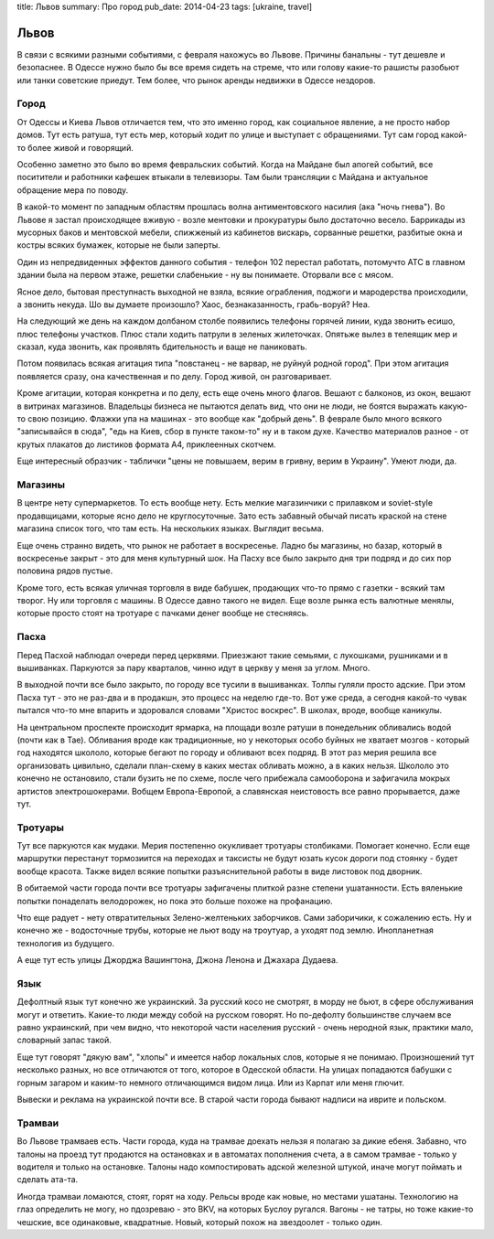 title: Львов
summary: Про город
pub_date: 2014-04-23
tags: [ukraine, travel]

Львов
=====

В связи с всякими разными событиями, с февраля нахожусь во Львове. Причины банальны - тут дешевле и безопаснее. В Одессе нужно было бы все время сидеть на стреме, что или голову какие-то рашисты разобьют или танки советские приедут. Тем более, что рынок аренды недвижки в Одессе нездоров.

Город
-----

От Одессы и Киева Львов отличается тем, что это именно город, как социальное явление, а не просто набор домов. Тут есть ратуша, тут есть мер, который ходит по улице и выступает с обращениями. Тут сам город какой-то более живой и говорящий.

Особенно заметно это было во время февральских событий. Когда на Майдане был апогей событий, все поситители и работники кафешек втыкали в телевизоры. Там были трансляции с Майдана и актуальное обращение мера по поводу.

В какой-то момент по западным областям прошлась волна антиментовского насилия (ака "ночь гнева"). Во Львове я застал происходящее вживую - возле ментовки и прокуратуры было достаточно весело. Баррикады из мусорных баков и ментовской мебели, спижженый из кабинетов вискарь, сорванные решетки, разбитые окна и костры всяких бумажек, которые не были заперты.

.. image:: https://lh6.googleusercontent.com/FwQXUT6bMIKtYnM9VWnZH0UfCo6LsyWPBOZlnz0C9ps=w703-h527-no

Один из непредвиденных эффектов данного события - телефон 102 перестал работать, потомучто АТС в главном здании была на первом этаже, решетки слабенькие - ну вы понимаете. Оторвали все с мясом.

Ясное дело, бытовая преступнасть выходной не взяла, всякие ограбления, поджоги и мародерства происходили, а звонить некуда. Шо вы думаете произошло? Хаос, безнаказанность, грабь-воруй? Неа.

На следующий же день на каждом долбаном столбе появились телефоны горячей линии, куда звонить есишо, плюс телефоны участков. Плюс стали ходить патрули в зеленых жилеточках. Опятьже вылез в телеящик мер и сказал, куда звонить, как проявлять бдительность и ваще не паниковать.

Потом появилась всякая агитация типа "повстанец - не варвар, не руйнуй родной город". При этом агитация появляется сразу, она качественная и по делу. Город живой, он разговаривает.

.. image:: https://lh6.googleusercontent.com/qmD-r556C4gK36LGahhswYzG170m2ScthHjCzxJt2vE=w395-h527-no

.. image:: https://lh6.googleusercontent.com/mZcd0MKxdzs8d5ZneyGsUj9DYM4nbMjM6wCuCNW7LH0=w395-h527-no

Кроме агитации, которая конкретна и по делу, есть еще очень много флагов. Вешают с балконов, из окон, вешают в витринах магазинов. Владельцы бизнеса не пытаются делать вид, что они не люди, не боятся выражать какую-то свою позицию. Флажки упа на машинах - это вообще как "добрый день". В феврале было много всякого "записывайся в сюда", "едь на Киев, сбор в пункте таком-то" ну и в таком духе. Качество материалов разное - от крутых плакатов до листиков формата A4, приклеенных скотчем.

Еще интересный образчик - таблички "цены не повышаем, верим в гривну, верим в Украину". Умеют люди, да.

Магазины
--------

В центре нету супермаркетов. То есть вообще нету. Есть мелкие магазинчики с прилавком и soviet-style продавщицами, которые ясно дело не круглосуточные. Зато есть забавный обычай писать краской на стене магазина список того, что там есть. На нескольких языках. Выглядит весьма.

Еще очень странно видеть, что рынок не работает в воскресенье. Ладно бы магазины, но базар, который в воскресенье закрыт - это для меня культурный шок. На Пасху все было закрыто дня три подряд и до сих пор половина рядов пустые.

Кроме того, есть всякая уличная торговля в виде бабушек, продающих что-то прямо с газетки - всякий там творог. Ну или торговля с машины. В Одессе давно такого не видел. Еще возле рынка есть валютные менялы, которые просто стоят на тротуаре с пачками денег вообще не стесняясь.

Пасха
-----

Перед Пасхой наблюдал очереди перед церквями. Приезжают такие семьями, с лукошками, рушниками и в вышиванках. Паркуются за пару кварталов, чинно идут в церкву у меня за углом. Много.

В выходной почти все было закрыто, по городу все тусили в вышиванках. Толпы гуляли просто адские. При этом Пасха тут - это не раз-два и в продакшн, это процесс на неделю где-то. Вот уже среда, а сегодня какой-то чувак пытался что-то мне впарить и здоровался словами "Христос воскрес". В школах, вроде, вообще каникулы.

На центральном проспекте происходит ярмарка, на площади возле ратуши в понедельник обливались водой (почти как в Тае). Обливания вроде как традиционные, но у некоторых особо буйных не хватает мозгов - который год находятся школоло, которые бегают по городу и обливают всех подряд. В этот раз мерия решила все организовать цивильно, сделали план-схему в каких местах обливать можно, а в каких нельзя. Школоло это конечно не остановило, стали бузить не по схеме, после чего прибежала самооборона и зафигачила мокрых артистов электрошокерами. Вобщем Европа-Европой, а славянская неистовость все равно прорывается, даже тут.

Тротуары
--------

Тут все паркуются как мудаки. Мерия постепенно окукливает тротуары столбиками. Помогает конечно. Если еще маршрутки перестанут тормозиится на переходах и таксисты не будут юзать кусок дороги под стоянку - будет вообще красота. Также видел всякие попытки разъяснительной работы в виде листовок под дворник.

В обитаемой части города почти все тротуары зафигачены плиткой разне степени ушатанности. Есть вяленькие попытки понаделать велодорожек, но пока это больше похоже на профанацию. 

Что еще радует - нету отвратительных Зелено-желтеньких заборчиков. Сами заборичики, к сожалению есть. Ну и конечно же - водосточные трубы, которые не льют воду на троутуар, а уходят под землю. Инопланетная технология из будущего.

А еще тут есть улицы Джорджа Вашингтона, Джона Ленона и Джахара Дудаева.

Язык
----

Дефолтный язык тут конечно же украинский. За русский косо не смотрят, в морду не бьют, в сфере обслуживания могут и ответить. Какие-то люди между собой на русском говорят. Но по-дефолту большинстве случаем все равно украинский, при чем видно, что некоторой части населения русский - очень неродной язык, практики мало, словарный запас такой.

Еще тут говорят "дякую вам", "хлопы" и имеется набор локальных слов, которые я не понимаю. Произношений тут несколько разных, но все отличаются от того, которое в Одесской области. На улицах попадаются бабушки с горным загаром и каким-то немного отличающимся видом лица. Или из Карпат или меня глючит.

Вывески и реклама на украинской почти все. В старой части города бывают надписи на иврите и польском. 

Трамваи
-------

Во Львове трамваев есть. Части города, куда на трамвае доехать нельзя я полагаю за дикие ебеня. Забавно, что талоны на проезд тут продаются на остановках и в автоматах пополнения счета, а в самом трамвае - только у водителя и только на остановке. Талоны надо компостировать адской железной штукой, иначе могут поймать и сделать ата-та.

Иногда трамваи ломаются, стоят, горят на ходу. Рельсы вроде как новые, но местами ушатаны. Технологию на глаз определить не могу, но пдозреваю - это BKV, на которых Буслоу ругался. Вагоны - не татры, но тоже какие-то чешские, все одинаковые, квадратные. Новый, который похож на звездоолет - только один.
